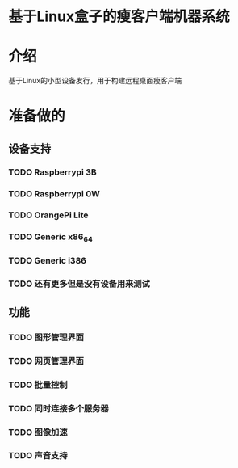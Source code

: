 * 基于Linux盒子的瘦客户端机器系统

* 介绍

  基于Linux的小型设备发行，用于构建远程桌面瘦客户端

* 准备做的

** 设备支持

*** TODO Raspberrypi 3B
*** TODO Raspberrypi 0W
*** TODO OrangePi Lite
*** TODO Generic x86_64
*** TODO Generic i386
*** TODO 还有更多但是没有设备用来测试

** 功能

*** TODO 图形管理界面
*** TODO 网页管理界面
*** TODO 批量控制
*** TODO 同时连接多个服务器
*** TODO 图像加速
*** TODO 声音支持
